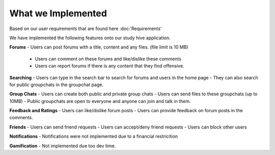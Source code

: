 What we Implemented
============================================
Based on our user requirements that are found here :doc:'Requirements'

We have implemented the following features onto our study hive application.

**Forums**
- Users can post forums with a title, content and any files. (file limit is 10 MB)
  - Users can comment on these forums and like/dislike these comments  
  - Users can report forums if there is any content that they find offensive.

**Searching**
- Users can type in the search bar to search for forums and users in the home page
- They can also search for public groupchats in the groupchat page.

**Group Chats**
- Users can create both public and private group chats
- Users can send files to these groupchats (up to 10MB) 
- Public groupchats are open to everyone and anyone can join and talk in them.


**Feedback and Ratings**
- Users can like/dislike forum posts
- Users can provide feedback on forum posts in the comments.


**Friends**
- Users can send friend requests
- Users can accept/deny friend requests
- Users can block other users


**Notifications**
- Notifications were not implemented due to a financial restricition 

**Gamification**
- Not implemented due too dev time. 
